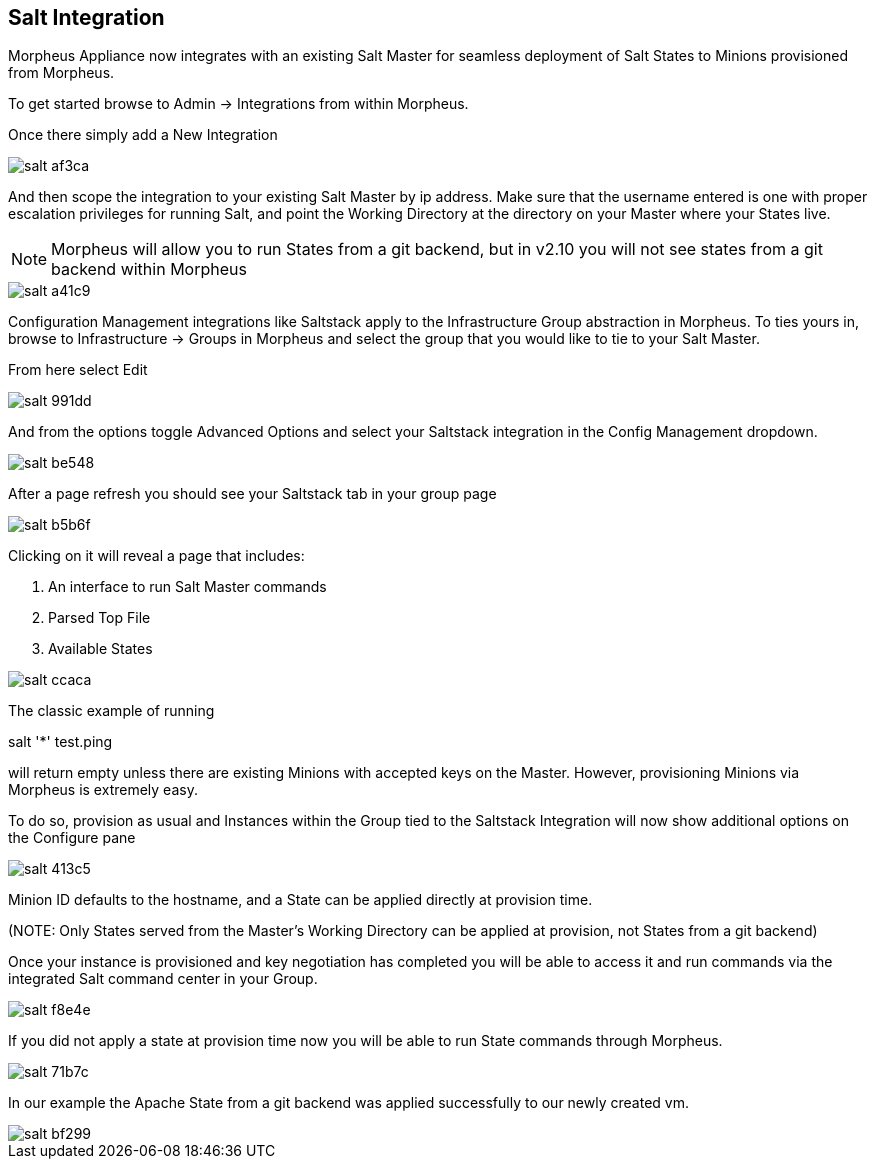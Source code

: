 [[salt]]
== Salt Integration

Morpheus Appliance now integrates with an existing Salt Master for seamless deployment of Salt States to Minions provisioned from Morpheus.

To get started browse to Admin -> Integrations from within Morpheus.

Once there simply add a New Integration

image::images/salt-af3ca.png[]

And then scope the integration to your existing Salt Master by ip address.  Make sure that the username entered is one with proper escalation privileges for running Salt, and point the Working Directory at the directory on your Master where your States live.

NOTE: Morpheus will allow you to run States from a git backend, but in v2.10 you will not see states from a git backend within Morpheus

image::images/salt-a41c9.png[]

Configuration Management integrations like Saltstack apply to the Infrastructure Group abstraction in Morpheus.  To ties yours in, browse to Infrastructure -> Groups in Morpheus and select the group that you would like to tie to your Salt Master.

From here select Edit

image::images/salt-991dd.png[]

And from the options toggle Advanced Options and select your Saltstack integration in the Config Management dropdown.

image::images/salt-be548.png[]

After a page refresh you should see your Saltstack tab in your group page

image::images/salt-b5b6f.png[]

Clicking on it will reveal a page that includes:

. An interface to run Salt Master commands

. Parsed Top File

. Available States

image::images/salt-ccaca.png[]

The classic example of running

salt '*' test.ping

will return empty unless there are existing Minions with accepted keys on the Master.  However, provisioning Minions via Morpheus is extremely easy.

To do so, provision as usual and Instances within the Group tied to the Saltstack Integration will now show additional options on the Configure pane

image::images/salt-413c5.png[]

Minion ID defaults to the hostname, and a State can be applied directly at provision time.

(NOTE: Only States served from the Master's Working Directory can be applied at provision, not States from a git backend)

Once your instance is provisioned and key negotiation has completed you will be able to access it and run commands via the integrated Salt command center in your Group.

image::images/salt-f8e4e.png[]

If you did not apply a state at provision time now you will be able to run State commands through Morpheus.

image::images/salt-71b7c.png[]

In our example the Apache State from a git backend was applied successfully to our newly created vm.

image::images/salt-bf299.png[]
